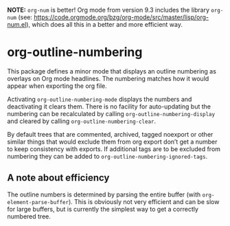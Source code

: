 *NOTE:* ~org-num~ is better! Org mode from version 9.3 includes the library ~org-num~ (see: https://code.orgmode.org/bzg/org-mode/src/master/lisp/org-num.el), which does all this in a better and more efficient way.

* org-outline-numbering
This package defines a minor mode that displays an outline numbering as overlays on Org mode headlines. The numbering matches how it would appear when exporting the org file.

Activating ~org-outline-numbering-mode~ displays the numbers and deactivating it clears them. There is no facility for auto-updating but the numbering can be recalculated by calling ~org-outline-numbering-display~ and cleared by calling ~org-outline-numbering-clear~.

By default trees that are commented, archived, tagged noexport or other similar things that would exclude them from org export don’t get a number to keep consistency with exports. If additional tags are to be excluded from numbering they can be added to ~org-outline-numbering-ignored-tags~.

[[file:screenshot.png]]


** A note about efficiency
The outline numbers is determined by parsing the entire buffer (with ~org-element-parse-buffer~). This is obviously not very efficient and can be slow for large buffers, but is currently the simplest way to get a correctly numbered tree.


